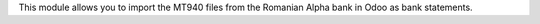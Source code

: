 This module allows you to import the MT940 files from the Romanian Alpha bank
in Odoo as bank statements.
